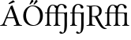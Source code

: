 SplineFontDB: 3.0
FontName: Untitled1
FullName: Untitled1
FamilyName: Untitled1
Weight: Medium
Copyright: Created by Németh László,,, with FontForge 2.0 (http://fontforge.sf.net)
UComments: "2011-8-3: Created." 
Version: 001.000
ItalicAngle: 0
UnderlinePosition: -100
UnderlineWidth: 50
Ascent: 800
Descent: 200
LayerCount: 2
Layer: 0 0 "Back"  1
Layer: 1 0 "Fore"  0
NeedsXUIDChange: 1
XUID: [1021 657 1927566138 6779271]
FSType: 0
OS2Version: 0
OS2_WeightWidthSlopeOnly: 0
OS2_UseTypoMetrics: 1
CreationTime: 1312365785
ModificationTime: 1313151397
OS2TypoAscent: 0
OS2TypoAOffset: 1
OS2TypoDescent: 0
OS2TypoDOffset: 1
OS2TypoLinegap: 90
OS2WinAscent: 0
OS2WinAOffset: 1
OS2WinDescent: 0
OS2WinDOffset: 1
HheadAscent: 0
HheadAOffset: 1
HheadDescent: 0
HheadDOffset: 1
OS2Vendor: 'PfEd'
DEI: 91125
Encoding: Custom
UnicodeInterp: none
NameList: Adobe Glyph List
DisplaySize: -24
AntiAlias: 1
FitToEm: 1
WinInfo: 106 53 16
BeginChars: 65536 6

StartChar: f_f_i
Encoding: 64259 64259 0
Width: 806
VWidth: 999
Flags: WO
HStem: -5 23<28.1328 75.3207 180.853 222.867 295.133 342.321 455.494 509.867 576.133 624.473 739.144 791.867> 389 25<22.3929 361 436 633.13> 407 20G<698.5 715> 658 23<232.39 308.782> 671 27<507.671 588.098>
VStem: 94 69<26.8795 554.988> 361 75<27.6328 389 414 563.651> 619 94<558.1 639.939> 644 75<28.4305 343.75>
LayerCount: 2
Fore
SplineSet
719 112 m 0
 722.3 29.1 730 22 788 18 c 1
 794 12 794 1 788 -5 c 1
 747 -4 723.4 0 682 0 c 0
 642.2 0 620 -4 580 -5 c 1
 574 1 574 12 580 18 c 1
 632 22 640.7 29.1 644 112 c 0
 646 162 646 268 644 318 c 0
 642 369 637 389 607 389 c 2
 435 389 l 1
 434 339 434 162 436 112 c 0
 439.3 29.1 445 22 506 18 c 1
 512 12 512 1 506 -5 c 1
 465 -4 440.8 0 399 0 c 0
 360 0 339 -4 299 -5 c 1
 293 1 293 12 299 18 c 1
 350 22 357.7 29.1 361 112 c 0
 363 162 363 339 362 389 c 1
 162 389 l 1
 161 303.8 161.4 151.9 163 112 c 0
 166.3 29.1 175 22 219 18 c 1
 225 12 225 1 219 -5 c 1
 178 -4 164.2 0 129 0 c 0
 91.1 0 72 -4 32 -5 c 1
 26 1 26 12 32 18 c 1
 83 22 90.7 29.1 94 112 c 0
 95.9 158.4 95.2 325.1 94.2 389 c 1
 27 389 l 2
 23 389 22 390 22 395 c 2
 22 398 l 2
 22 406 27 414 44 414 c 2
 94 414 l 1
 94.8 457.9 104.1 519.4 115.4 555 c 0
 131.4 605.5 157.1 639.6 194 662 c 0
 214 674 236 681 262 681 c 0
 337.4 681 395.1 647.5 407.7 623.5 c 1
 410 626.7 412.5 629.9 415 633 c 0
 454 681 508 698 552 698 c 0
 588 698 632 684 660 666 c 0
 700 640 713 612 713 588 c 0
 713 567 694 547 673 547 c 0
 643 547 627 562 619 612 c 0
 613 650 577 671 543 671 c 0
 523 671 486 652 462 607 c 0
 447 580 436 533 436 486 c 2
 436 414 l 1
 624 414 l 2
 657 414 684 415 713 427 c 1
 717 427 723 425 723 421 c 2
 723 421 720.6 357 719 318 c 0
 717 268 717 162 719 112 c 0
162.4 414 m 1
 361 414 l 1
 361 444 l 2
 361 488.3 365.6 527.5 376.8 562 c 1
 352.8 562.7 344.8 582.3 336 602 c 0
 330 616 323 637 310 646 c 0
 295 656 270 658 260 658 c 0
 246 658 201 639 179 560 c 0
 173.7 540.8 165.7 505.9 163 438 c 0
 162.8 432.2 162.6 424 162.4 414 c 1
EndSplineSet
EndChar

StartChar: uniE033
Encoding: 57395 57395 1
Width: 801
VWidth: 999
Flags: HWO
HStem: -223 44<-2.5 87.8438> 422 20<169 187> 547 98<108.385 186.791>
VStem: 100 98<557.729 636.615> 113 79<-100.418 376.901>
LayerCount: 2
Fore
SplineSet
162.4 414 m 1
 361 414 l 1
 361 444 l 2
 361 488.3 365.6 527.5 376.8 562 c 1
 352.8 562.7 344.8 582.3 336 602 c 0
 330 616 323 637 310 646 c 0
 295 656 270 658 260 658 c 0
 246 658 201 639 179 560 c 0
 173.7 540.8 165.7 505.9 163 438 c 0
 162.8 432.2 162.6 424 162.4 414 c 1
643.733 324.158 m 1
 641.526 370.616 635.762 389 607 389 c 2
 435 389 l 1
 434 339 434.005 162 436 112 c 0
 439.308 29.1003 445 22 506 18 c 1
 512 12 512 1 506 -5 c 1
 465 -4 440.8 0 399 0 c 0
 360 0 339 -4 299 -5 c 1
 293 1 293 12 299 18 c 1
 350 22 357.692 29.1003 361 112 c 0
 362.995 162 363 339 362 389 c 1
 162 389 l 1
 161 303.8 161.406 151.9 163 112 c 0
 166.312 29.1005 175 22 219 18 c 1
 225 12 225 1 219 -5 c 1
 178 -4 164.2 0 129 0 c 0
 91.1 0 72 -4 32 -5 c 1
 26 1 26 12 32 18 c 1
 83 22 90.6528 29.1019 94 112 c 0
 95.8736 158.401 95.2 325.1 94.2 389 c 1
 27 389 l 2
 23 389 22 390 22 395 c 2
 22 398 l 2
 22 406 27 414 44 414 c 2
 94 414 l 1
 94.8 457.9 104.109 519.397 115.4 555 c 0
 131.413 605.496 157.1 639.6 194 662 c 0
 214 674 236 681 262 681 c 0
 337.4 681 395.1 647.5 407.7 623.5 c 1
 410 626.7 412.5 629.9 415 633 c 0
 454 681 508 698 552 698 c 0
 588 698 632 684 660 666 c 0
 700 640 713 612 713 588 c 0
 713 567 694 547 673 547 c 0
 643 547 627 562 619 612 c 0
 612.922 649.988 577 671 543 671 c 0
 523 671 486 652 462 607 c 0
 447 580 436 533 436 486 c 2
 436 414 l 1
 624 414 l 2
 657 414 684 415 713 427 c 1
 719.642 427 726 420.608 726 415 c 2
 726 415 723.242 360.999 722 311 c 0
 720.743 260.399 719.5 223.8 719.5 173 c 0
 719.5 143.4 720.448 93.8007 721 64 c 0
 724 -98 694.1 -170.9 647 -209 c 0
 610 -240 558 -243 537 -243 c 0
 518 -243 482 -229 482 -200 c 0
 482 -182 503 -172 514 -172 c 0
 536 -172 548 -188 558 -198 c 0
 565 -205 578 -209 589 -209 c 0
 639 -209 639.909 -81.8976 644 50 c 0
 645.862 110.026 643.674 155.806 643.471 227.744 c 0
 642.923 266.805 645.5 293.5 643.733 324.158 c 1
EndSplineSet
EndChar

StartChar: uniE037
Encoding: 57399 57399 2
Width: 528
VWidth: 999
Flags: HW
HStem: -5 23<29.1328 78.5471 182.351 242.867> 380 29<25.6797 273.965> 676 22<210.276 269.027>
VStem: 95 69<27.5554 605.749> 295 79<599.265 661.007>
LayerCount: 2
Fore
SplineSet
94 490 m 0,0,1
144 633 m 0,2,3
 183 681 237 698 281 698 c 0,4,5
 317 698 361 684 389 666 c 0,6,7
 429 640 442 612 442 588 c 0,8,9
 442 567 423 547 402 547 c 0,10,11
 372 547 356 562 348 612 c 0,12,13
 341.922 649.987 306 671 272 671 c 0,14,15
 252 671 215 652 191 607 c 0,16,17
 176 580 165 533 165 486 c 2,18,-1
 165 414 l 1,19,-1
 353 414 l 2,20,21
 386 414 413 415 442 427 c 1,22,23
 448.642 427 455 420.607 455 415 c 2,24,25
 455 415 452.242 360.999 451 311 c 0,26,27
 449.743 260.398 448.5 223.8 448.5 173 c 0,28,29
 448.5 143.4 449.448 93.8008 450 64 c 0,30,31
 453 -98 423.1 -170.9 376 -209 c 0,32,33
 339 -240 287 -243 266 -243 c 0,34,35
 247 -243 211 -229 211 -200 c 0,36,37
 211 -182 232 -172 243 -172 c 0,38,39
 265 -172 277 -188 287 -198 c 0,40,41
 294 -205 307 -209 318 -209 c 0,42,43
 368 -209 368.909 -81.8975 373 50 c 0,44,45
 374.861 110.026 372.674 155.806 372.471 227.744 c 0,46,47
 371.923 266.805 374.5 293.5 372.733 324.157 c 1,48,49
 370.526 370.616 364.762 389 336 389 c 2,50,-1
 164 389 l 1,51,52
 163 339 163.005 162 165 112 c 0,53,54
 168.308 29.1006 174 22 235 18 c 1,55,56
 241 12 241 1 235 -5 c 1,57,58
 194 -4 169.8 0 128 0 c 0,59,60
 89 0 68 -4 28 -5 c 1,61,62
 22 1 22 12 28 18 c 1,63,64
 79 22 86.6924 29.1006 90 112 c 0,65,66
 91.9951 162 92 339 91 389 c 1,67,-1
 28 389 l 2,44,45
 24 389 23 390.997 23 396 c 2,46,-1
 23 401.501 l 2,47,48
 23 409.501 28.5 413.501 45.5 413.501 c 2,49,-1
 90 414 l 1,50,-1
 90 444 l 2,51,52
 90 488.3 94.5996 527.5 105.8 562 c 1,53,54
 109.333 573.333 116.063 594.926 133.735 619.561 c 0,55,56
 137.146 624.313 140.592 628.805 144 633 c 0,2,3
EndSplineSet
EndChar

StartChar: R.alt
Encoding: 57580 57580 3
Width: 573
VWidth: 999
Flags: HWO
HStem: -10 21<575.141 617.519> -5 23<16.1328 85.0926 216.585 289.867> 287 24<187 308.343> 631 24<18.4707 76.0619 209.264 338.804>
VStem: 108 79<34.1761 293 313.301 613.635> 418 88<394.483 565.483>
DStem2: 383 306 324 253 0.497424 -0.867508<0.901207 297.114>
LayerCount: 2
Fore
SplineSet
189 85 m 0
 190 27 217 22 286 18 c 1
 292 12 292 1 286 -5 c 1
 236 -4 206 0 150 0 c 0
 99 0 69 -4 20 -5 c 1
 14 1 14 12 20 18 c 1
 90 21 105 24 106 103 c 0
 106 574 l 2
 106 603 98 614 76 620 c 0
 73.1057 620.789 78.2061 619.64 76 620 c 0
 20 627 l 2
 15.0391 627.62 16.5088 635.296 15 639 c 2
 20 650 l 1
 31 653 106 644 148 645 c 0
 191 647 231 654 263 654 c 0
 326 654 396 649 444 604 c 0
 480 570 497 529 497 479 c 0
 497 424 483 374 436 335 c 0
 414 317 382 310 360 303 c 1
 474 83 l 2
 544 -53 608 -86 655 -86 c 1
 656 -98 l 1
 642 -104 622 -110 598 -110 c 0
 546 -110 475 -79 398 64 c 2
 288 271 l 2
 284 278 254 291 187 291 c 1
 189 85 l 0
187 321 m 0
392 365 m 0
 412.521 391.905 418 426 418 468 c 0
 418 511 406 567 375 595 c 0
 366 604 338 631 278 631 c 0
 242 631 210 623 187 618 c 1
 187 322 l 1
 199 315 l 2
 263.209 307.356 347 306 392 365 c 0
EndSplineSet
EndChar

StartChar: uni0150
Encoding: 336 336 4
Width: 695
VWidth: 999
Flags: HWO
HStem: -10 34<141.205 288.828> 624 34<110.338 258.703> 688 147
VStem: -115.5 96<199.09 441.882> 97.5 253 417.5 96<196.124 451.881>
LayerCount: 2
Fore
SplineSet
490.5 792 m 0
 490.5 783 487.5 776 483.5 772 c 2
 384.5 688 l 2
 382.5 686 379.5 685 376.5 685 c 0
 371.5 685 363.5 690 363.5 698 c 0
 363.5 701 364.7 704.4 367.2 709 c 2
 426.5 818 l 2
 431.5 826 438.5 830 449.5 830 c 0
 478.5 830 490.5 808.2 490.5 792 c 0
359.5 797 m 0
 359.5 789 357.5 782 352.5 778 c 2
 264.5 697.5 l 2
 260.1 693.5 256.1 690 250.5 690 c 0
 243.5 690 237.5 695 237.5 702 c 0
 237.5 704 238.1 709.2 240 713 c 2
 294.5 823 l 2
 299.5 831 306.5 835 321.5 835 c 0
 337.2 835 359.5 820.3 359.5 797 c 0
327 634 m 0
 236 634 126 537 126 327 c 0
 126 135 244 14 366 14 c 0
 480 14 569 131 569 310 c 0
 569 512 459 634 327 634 c 0
659 329 m 0
 659 245 639 172.7 599.2 116 c 0
 544.3 37.7 456.8 -10 346 -10 c 0
 176 -10 36 113 36 310 c 0
 36 397.2 58.4 475.7 102.3 536 c 0
 157.1 611.2 240.7 658 340 658 c 0
 519 658 659 536 659 329 c 0
EndSplineSet
EndChar

StartChar: uni00c1
Encoding: 193 193 5
Width: 699
VWidth: 999
Flags: HWO
HStem: -5 23<5.63281 58.3144 161.826 220.367 436.633 506.769 626.689 683.367> 246 32<235.325 439.5> 638 20<373 387.682> 698 122
VStem: 252.6 201
LayerCount: 2
Fore
SplineSet
411.6 820 m 1
 440.2 806.7 460.9 789.3 473.6 768 c 1
 329.6 710 l 2
 308.6 701 296.6 698 287.6 698 c 0
 278.6 698 272.6 705 272.6 713 c 0
 272.6 720 274.6 725 287.6 734 c 2
 411.6 820 l 1
260.5 278 m 2
 439.5 278 l 1
 343.5 555 l 1
 340.5 555 l 1
 235.3 296.3 l 2
 231.1 286.1 238.5 278 260.5 278 c 2
147.5 69 m 2
 131.3 27.3 178.9 20.6 216.5 18 c 1
 222.5 12 222.5 1 216.5 -5 c 1
 179.5 -4 149.5 0 108.5 0 c 0
 69.5 0 46.5 -4 9.5 -5 c 1
 3.5 1 3.5 12 9.5 18 c 1
 53 21 83.7 31.3 109.5 92 c 2
 341.5 638 l 1
 354.5 638 378.5 649 393.5 658 c 1
 602.5 76 l 2
 620.5 25 653.7 21.5 692.5 18 c 1
 698.5 12 698.5 1 692.5 -5 c 1
 655.5 -4 612.5 0 571.5 0 c 0
 532.5 0 477.5 -4 440.5 -5 c 1
 434.5 1 434.5 12 440.5 18 c 1
 488.1 21.4 528.6 21 514.5 62 c 2
 451 246 l 1
 242.5 246 l 2
 218.5 246 212.5 237 207.5 224 c 2
 147.5 69 l 2
EndSplineSet
EndChar
EndChars
EndSplineFont
